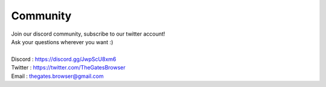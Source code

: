 .. _doc_content_community:

Community
==========

| Join our discord community, subscribe to our twitter account!
| Ask your questions wherever you want :\)
| 
| Discord : https://discord.gg/JwpScU8xm6
| Twitter : https://twitter.com/TheGatesBrowser
| Email   : thegates.browser@gmail.com